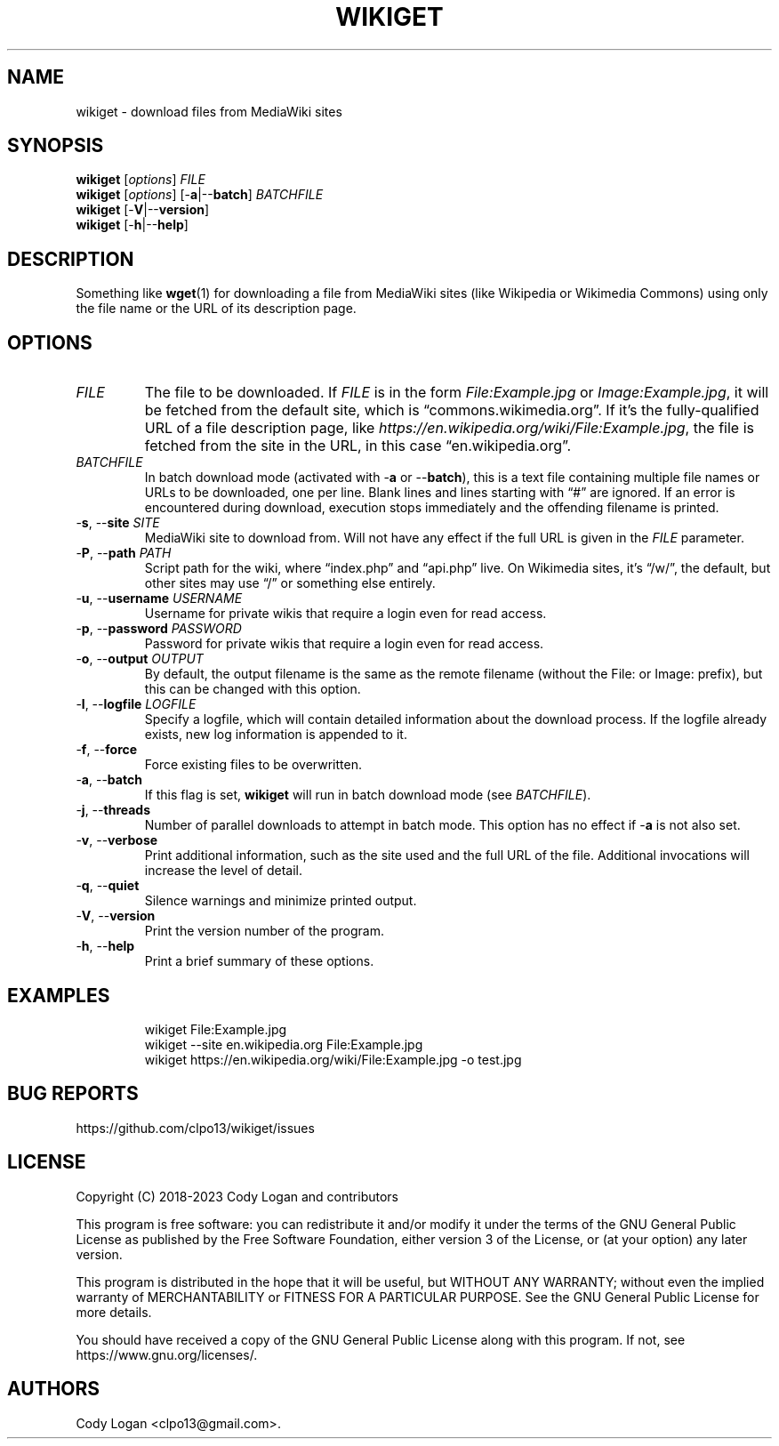 .\" Automatically generated by Pandoc 3.1.8
.\"
.TH "WIKIGET" "1" "October 5, 2023" "Version 0.5.1" "Wikiget User Manual"
.SH NAME
wikiget - download files from MediaWiki sites
.SH SYNOPSIS
.PP
\f[B]wikiget\f[R] [\f[I]options\f[R]] \f[I]FILE\f[R]
.PD 0
.P
.PD
\f[B]wikiget\f[R] [\f[I]options\f[R]] [-\f[B]a\f[R]|--\f[B]batch\f[R]]
\f[I]BATCHFILE\f[R]
.PD 0
.P
.PD
\f[B]wikiget\f[R] [-\f[B]V\f[R]|--\f[B]version\f[R]]
.PD 0
.P
.PD
\f[B]wikiget\f[R] [-\f[B]h\f[R]|--\f[B]help\f[R]]
.SH DESCRIPTION
Something like \f[B]wget\f[R](1) for downloading a file from MediaWiki
sites (like Wikipedia or Wikimedia Commons) using only the file name or
the URL of its description page.
.SH OPTIONS
.TP
\f[I]FILE\f[R]
The file to be downloaded.
If \f[I]FILE\f[R] is in the form \f[I]File:Example.jpg\f[R] or
\f[I]Image:Example.jpg\f[R], it will be fetched from the default site,
which is \[lq]commons.wikimedia.org\[rq].
If it\[cq]s the fully-qualified URL of a file description page, like
\f[I]https://en.wikipedia.org/wiki/File:Example.jpg\f[R], the file is
fetched from the site in the URL, in this case
\[lq]en.wikipedia.org\[rq].
.TP
\f[I]BATCHFILE\f[R]
In batch download mode (activated with -\f[B]a\f[R] or
--\f[B]batch\f[R]), this is a text file containing multiple file names
or URLs to be downloaded, one per line.
Blank lines and lines starting with \[lq]#\[rq] are ignored.
If an error is encountered during download, execution stops immediately
and the offending filename is printed.
.TP
-\f[B]s\f[R], --\f[B]site\f[R] \f[I]SITE\f[R]
MediaWiki site to download from.
Will not have any effect if the full URL is given in the \f[I]FILE\f[R]
parameter.
.TP
-\f[B]P\f[R], --\f[B]path\f[R] \f[I]PATH\f[R]
Script path for the wiki, where \[lq]index.php\[rq] and
\[lq]api.php\[rq] live.
On Wikimedia sites, it\[cq]s \[lq]/w/\[rq], the default, but other sites
may use \[lq]/\[rq] or something else entirely.
.TP
-\f[B]u\f[R], --\f[B]username\f[R] \f[I]USERNAME\f[R]
Username for private wikis that require a login even for read access.
.TP
-\f[B]p\f[R], --\f[B]password\f[R] \f[I]PASSWORD\f[R]
Password for private wikis that require a login even for read access.
.TP
-\f[B]o\f[R], --\f[B]output\f[R] \f[I]OUTPUT\f[R]
By default, the output filename is the same as the remote filename
(without the File: or Image: prefix), but this can be changed with this
option.
.TP
-\f[B]l\f[R], --\f[B]logfile\f[R] \f[I]LOGFILE\f[R]
Specify a logfile, which will contain detailed information about the
download process.
If the logfile already exists, new log information is appended to it.
.TP
-\f[B]f\f[R], --\f[B]force\f[R]
Force existing files to be overwritten.
.TP
-\f[B]a\f[R], --\f[B]batch\f[R]
If this flag is set, \f[B]wikiget\f[R] will run in batch download mode
(see \f[I]BATCHFILE\f[R]).
.TP
-\f[B]j\f[R], --\f[B]threads\f[R]
Number of parallel downloads to attempt in batch mode.
This option has no effect if -\f[B]a\f[R] is not also set.
.TP
-\f[B]v\f[R], --\f[B]verbose\f[R]
Print additional information, such as the site used and the full URL of
the file.
Additional invocations will increase the level of detail.
.TP
-\f[B]q\f[R], --\f[B]quiet\f[R]
Silence warnings and minimize printed output.
.TP
-\f[B]V\f[R], --\f[B]version\f[R]
Print the version number of the program.
.TP
-\f[B]h\f[R], --\f[B]help\f[R]
Print a brief summary of these options.
.SH EXAMPLES
.IP
.EX
wikiget File:Example.jpg
wikiget --site en.wikipedia.org File:Example.jpg
wikiget https://en.wikipedia.org/wiki/File:Example.jpg -o test.jpg
.EE
.SH BUG REPORTS
https://github.com/clpo13/wikiget/issues
.SH LICENSE
Copyright (C) 2018-2023 Cody Logan and contributors
.PP
This program is free software: you can redistribute it and/or modify it
under the terms of the GNU General Public License as published by the
Free Software Foundation, either version 3 of the License, or (at your
option) any later version.
.PP
This program is distributed in the hope that it will be useful, but
WITHOUT ANY WARRANTY; without even the implied warranty of
MERCHANTABILITY or FITNESS FOR A PARTICULAR PURPOSE.
See the GNU General Public License for more details.
.PP
You should have received a copy of the GNU General Public License along
with this program.
If not, see https://www.gnu.org/licenses/.
.SH AUTHORS
Cody Logan <clpo13@gmail.com>.
